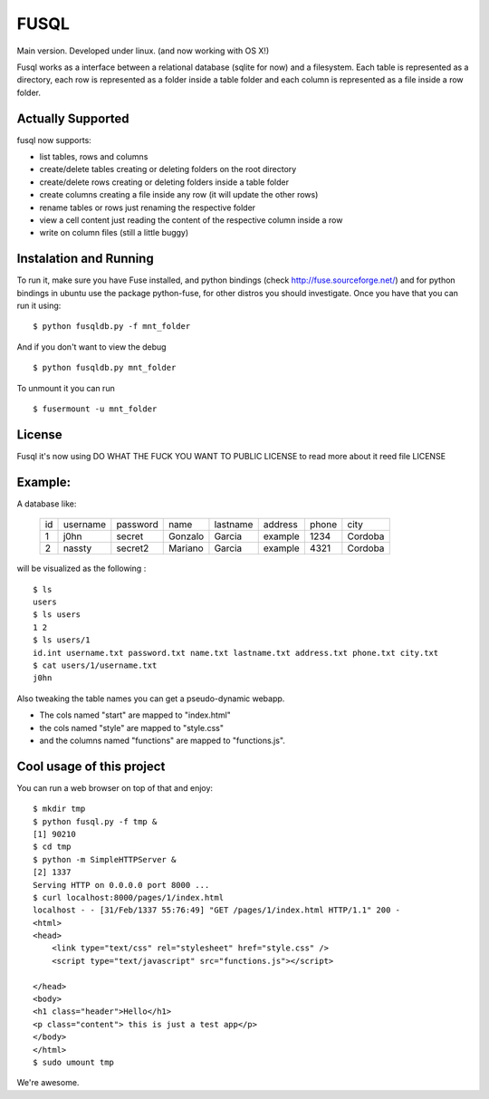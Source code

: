 ===================
FUSQL
===================

Main version. Developed under linux. (and now working with OS X!) 

Fusql works as a interface between a relational database (sqlite for
now) and a filesystem. Each table is represented as a directory, each
row is represented as a folder inside a table folder and each column
is represented as a file inside a row folder.

Actually Supported
------------------

fusql now supports:

* list tables, rows and columns
* create/delete tables creating or deleting folders on the root directory
* create/delete rows creating or deleting folders inside a table folder
* create columns creating a file inside any row (it will update the other rows)
* rename tables or rows just renaming the respective folder
* view a cell content just reading the content of the respective column inside a row
* write on column files (still a little buggy)

Instalation and Running
-----------------------

To run it, make sure you have Fuse installed, and python bindings
(check http://fuse.sourceforge.net/) and for python bindings in ubuntu
use the package python-fuse, for other distros you should investigate.
Once you have that you can run it using:
::
    $ python fusqldb.py -f mnt_folder


And if you don't want to view the debug
::
    $ python fusqldb.py mnt_folder


To unmount it you can run
::
    $ fusermount -u mnt_folder


License
-------

Fusql it's now using DO WHAT THE FUCK YOU WANT TO PUBLIC LICENSE
to read more about it reed file LICENSE

Example:
--------

A database like:

    +------+----------+----------+---------+----------+---------+-------+---------+
    | id   | username | password | name    | lastname | address | phone | city    |
    +------+----------+----------+---------+----------+---------+-------+---------+
    | 1    | j0hn     | secret   | Gonzalo | Garcia   | example | 1234  | Cordoba |
    +------+----------+----------+---------+----------+---------+-------+---------+
    | 2    | nassty   | secret2  | Mariano | Garcia   | example | 4321  | Cordoba |
    +------+----------+----------+---------+----------+---------+-------+---------+

will be visualized as the following :
::
    $ ls
    users
    $ ls users
    1 2
    $ ls users/1 
    id.int username.txt password.txt name.txt lastname.txt address.txt phone.txt city.txt
    $ cat users/1/username.txt
    j0hn

Also tweaking the table names you can get a pseudo-dynamic webapp. 

* The cols named "start" are  mapped to "index.html"
* the cols named "style" are mapped to "style.css"
* and the columns named "functions" are mapped to "functions.js". 

Cool usage of this project
--------------------------

You can run a web browser on top of that and enjoy:
::
    $ mkdir tmp
    $ python fusql.py -f tmp &
    [1] 90210
    $ cd tmp
    $ python -m SimpleHTTPServer &
    [2] 1337
    Serving HTTP on 0.0.0.0 port 8000 ...
    $ curl localhost:8000/pages/1/index.html
    localhost - - [31/Feb/1337 55:76:49] "GET /pages/1/index.html HTTP/1.1" 200 -
    <html>
    <head>
        <link type="text/css" rel="stylesheet" href="style.css" />
        <script type="text/javascript" src="functions.js"></script>

    </head>
    <body>
    <h1 class="header">Hello</h1>
    <p class="content"> this is just a test app</p>
    </body>
    </html>
    $ sudo umount tmp


We're awesome. 
